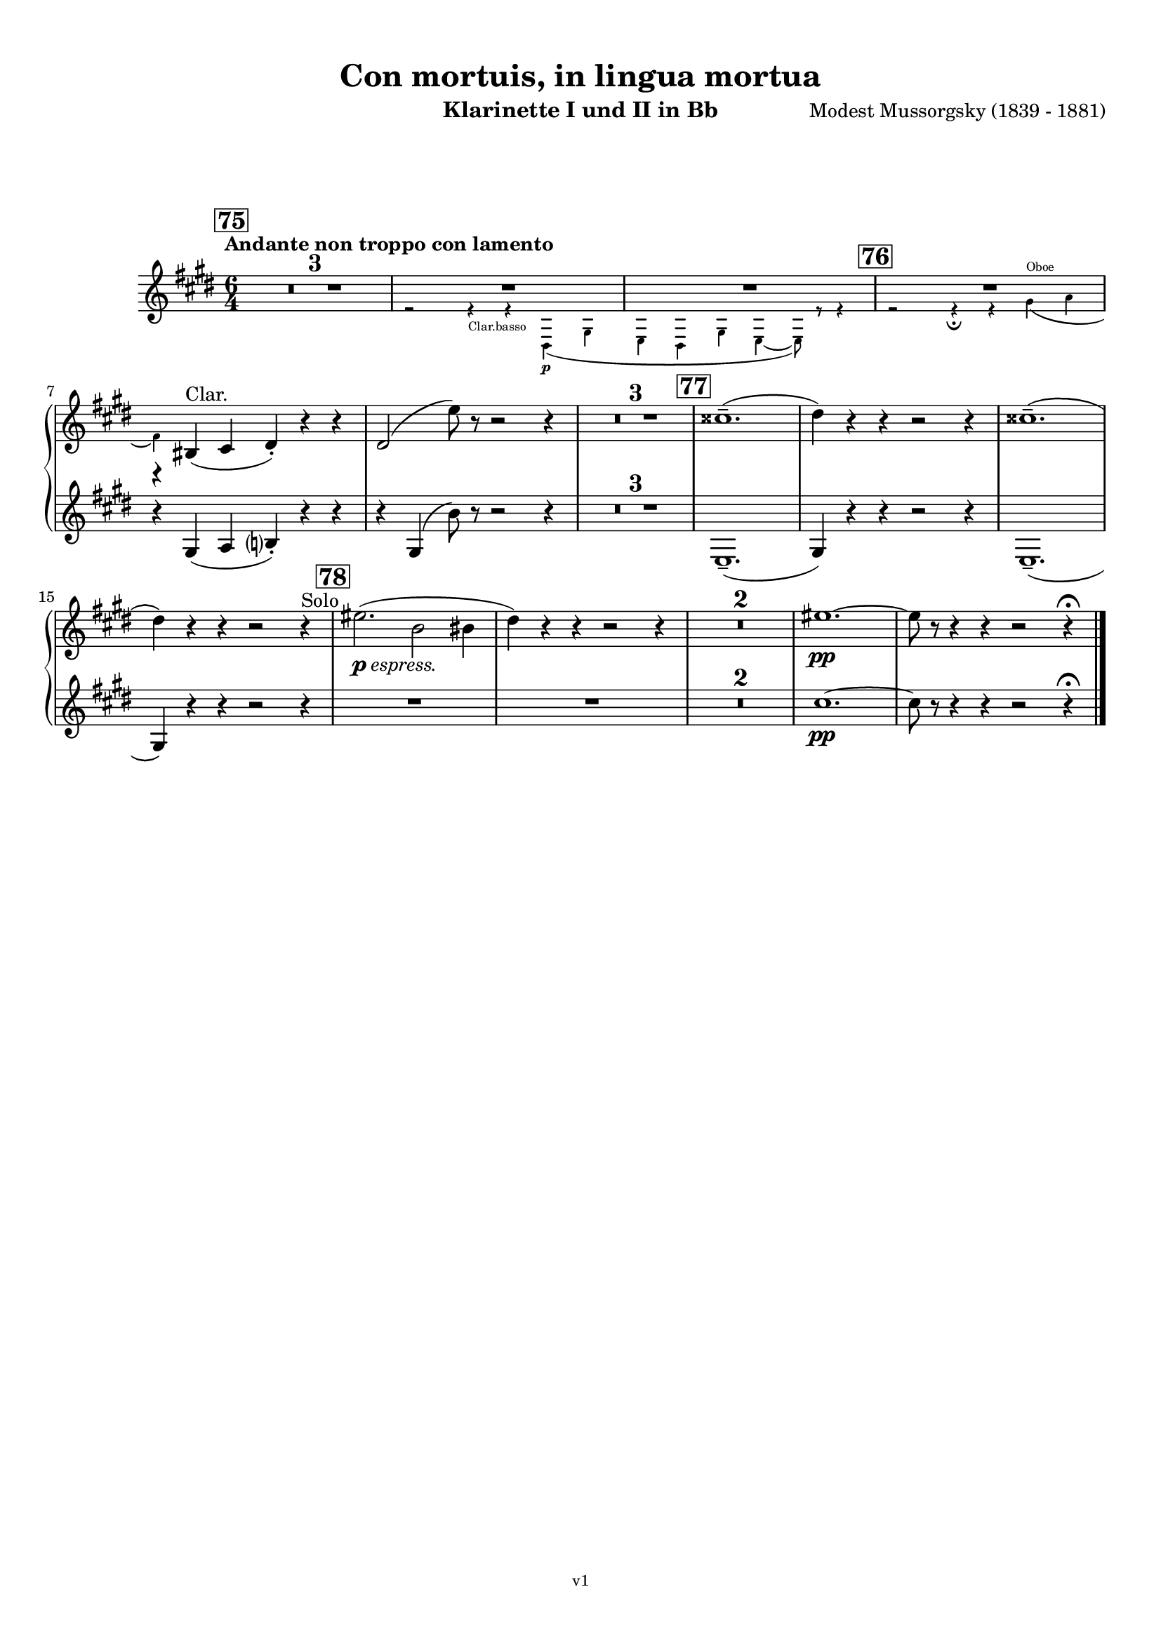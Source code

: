 \version "2.24.1"
\language "deutsch"

\paper {
    top-margin = 10\mm
    bottom-margin = 10\mm
    left-margin = 10\mm
    right-margin = 10\mm
    ragged-last = ##f
}

\header{
  title = "Con mortuis, in lingua mortua"
  subtitle = ""
  composerShort = "Modest Mussorgsky"
  composer = "Modest Mussorgsky (1839 - 1881)"
  version = "v1"
}

% Adapt this for automatic line-breaks
% mBreak = {}
% pBreak = {}
mBreak = { \break }
pBreak = { \pageBreak }
#(set-global-staff-size 18)

% Useful snippets
pCresc = _\markup { \dynamic p \italic "cresc." }
mfDim = _\markup { \dynamic mf \italic "dim." }
fCantabile = _\markup { \dynamic f \italic "cantabile" }
smorz = _\markup { \italic "smorz." }
sempreFf = _\markup { \italic "sempre" \dynamic ff }
ffSempre = _\markup { \dynamic ff \italic "sempre" }
sempreFff = _\markup { \italic "sempre" \dynamic fff }
pocoF = _\markup { \italic "poco" \dynamic f }
ffz = _\markup { \dynamic { ffz } } 
ffp = _\markup { \dynamic { ffp } } 
crescMolto = _\markup { \italic "cresc. molto" }
pMoltoCresc = _\markup { \dynamic p \italic "molto cresc." }
sempreCresc = _\markup { \italic "sempre cresc." }
ppEspr = _\markup { \dynamic pp \italic "espr." }
ppiuEspress = _\markup { \dynamic p \italic "più espress." }
pocoCresc = _\markup { \italic "poco cresc." }
espress = _\markup { \italic "espress." }
mfEspress = _\markup { \dynamic mf \italic "espress." }
pEspress = _\markup { \dynamic p \italic "espress." }
string = ^\markup { \italic "string." }
stringendo = ^\markup { \italic "stringendo" }
pocoString = ^\markup { \italic "poco string." }
sempreStringendo = ^\markup { \italic "sempre stringendo" }
sempreString = ^\markup { \italic "sempre string." }
tuttaForza = _\markup { \italic "tutta forza" }
allargando = _\markup { \italic "allargando" }
pocoMenoMosso = ^\markup {\italic \bold {"Poco meno mosso."} }
rit = ^\markup {\italic {"rit."} }
rall = ^\markup {\italic {"rall."} }
riten = ^\markup {\italic {"riten."} }
ritATempo = ^\markup { \center-align \italic {"  rit. a tempo"} }
aTempo = ^\markup { \italic {"a tempo"} }
moltoRit = ^\markup { \italic {"molto rit."} }
pocoRit = ^\markup {\italic {"poco rit."} }
pocoRiten = ^\markup {\italic {"poco riten."} }
sec = ^\markup {\italic {"sec."} }
pocoRall = ^\markup {\italic {"poco rall."} }
pocoAPocoRall = ^\markup {\italic {"poco a poco rall."} }
pocoAPocoAccel = ^\markup {\italic {"poco a poco accel."} }
pocoAPocoAccelAlD = ^\markup {\italic {"poco a poco accel. al D"} }
sempreAccel = ^\markup {\italic {"sempre accel."} }
solo = ^\markup { "Solo" }
piuF = _\markup { \italic "più" \dynamic f }
piuP = _\markup { \italic "più" \dynamic p }
lento = ^\markup { \italic "Lento" }
accel = ^\markup { \bold { "accel." } }
tempoPrimo = ^\markup { \italic { "Tempo I" } }

% Adapted from http://lsr.di.unimi.it/LSR/Snippet?id=655
% Make title, subtitle, instrument appear on pages other than the first
#(define (part-not-first-page layout props arg)
   (if (not (= (chain-assoc-get 'page:page-number props -1)
               (ly:output-def-lookup layout 'first-page-number)))
       (interpret-markup layout props arg)
       empty-stencil))

\paper {
  oddHeaderMarkup = \markup
  \fill-line {
    " "
    \on-the-fly #part-not-first-page \fontsize #-1.0 \concat {
      \fromproperty #'header:composerShort
      "     -     "
      \fromproperty #'header:title
      "     -     "
      \fromproperty #'header:instrument
    }
    \if \should-print-page-number \fromproperty #'page:page-number-string
  }
  evenHeaderMarkup = \markup
  \fill-line {
    \if \should-print-page-number \fromproperty #'page:page-number-string
    \on-the-fly #part-not-first-page \fontsize #-1.0 \concat {
      \fromproperty #'header:composerShort
      "     -     "
      \fromproperty #'header:title
      "     -     "
      \fromproperty #'header:instrument
    }
    " "
  }
  oddFooterMarkup = \markup
  \fill-line \fontsize #-2.0 {
    " "
    \fromproperty #'header:version
    " "
  }
  % Distance between title stuff and music
  markup-system-spacing.basic-distance = #12
  markup-system-spacing.minimum-distance = #12
  markup-system-spacing.padding = #10
  % Distance between music systems
  system-system-spacing.basic-distance = #13
  system-system-spacing.minimum-distance = #13
  % system-system-spacing.padding = #10
  
}

\layout {
  \context {
    \Staff
    % This allows the use of \startMeasureCount and \stopMeasureCount
    % See https://lilypond.org/doc/v2.23/Documentation/snippets/repeats#repeats-numbering-groups-of-measures
    \consists #Measure_counter_engraver
    % \RemoveEmptyStaves
    \RemoveAllEmptyStaves
  }
}

% ---------------------------------------------------------

clarinet_I = {
  \set Score.rehearsalMarkFormatter = #format-mark-box-numbers
  \accidentalStyle Score.modern-cautionary
  \defaultTimeSignature
  \compressEmptyMeasures
  \time 6/4
  \tempo "Andante non troppo con lamento"
  \key f \major
  \clef violin
  \relative c'' {
    % cl1 p17 1
    \mark #75
    R1.*3 |
    <<
      {
        R1.*2 |
      }
      \new CueVoice \relative {
        \stemDown
        \voiceTwo
        r2 r4_"Clar.basso" r4 e\p( a |
        f4 e a f4~ f8) r r4 |
        \stemNeutral
      }
    >>
    <<
      {
        R1.*1 |
        r4 cis,(^"Clar." d e-.) r r |
      }
      % Transposition adapted to clarinet (written in C)
      \new CueVoice \transpose a, c \relative {
        \stemDown
        \voiceTwo
        \mark #76
        r2 r4\fermata r fis'(^"Oboe" g |
        \mBreak
        
        % cl1 p18 1
        e) s2 s2. |
        \stemNeutral
      }
    >>
    e2( f'8) r r2 r4 |
    R1.*3 |
    \mark #77
    dis1.--( |
    e4) r r r2 r4 |
    dis1.--( |
    e4) r r r2 r4\solo |
    \mark #78
    fis2.(\pEspress c2 cis4 |
    e4) r r r2 r4 |
    R1.*2
    fis1.~\pp |
    fis8 r r4 r r2 r4\fermata
    \bar "|."
  }
}

clarinet_II = {
  \set Score.rehearsalMarkFormatter = #format-mark-box-numbers
  \accidentalStyle Score.modern-cautionary
  \defaultTimeSignature
  \compressEmptyMeasures
  \time 6/4
  \tempo "Andante non troppo con lamento"
  \key f \major
  \clef violin
  \relative c'' {
    % cl2 p17 1
    R1.*6 |
    \mBreak
    
    % cl2 p18 1
    r4 a,( b c?-.) r r |
    r4
    a( c'8) r r2 r4 |
    R1.*3 |
    f,,1.--( |
    a4) r r r2 r4 |
    f1.--( |
    \mBreak
    
    % cl2 p18 2
    a4) r r r2 r4 |
    R1.*4
    d'1.~\pp |
    d8 r r4 r r2 r4\fermata
    \bar "|."
  }
}

clarinet_bass = {
  \set Score.rehearsalMarkFormatter = #format-mark-box-numbers
  \accidentalStyle Score.modern-cautionary
  \defaultTimeSignature
  \compressEmptyMeasures
  \time 6/4
  \tempo "Andante non troppo con lamento"
  \key f \major
  \clef violin
  \relative c'' {
    % clb p6 1
    \mark #75
    R1.*3 |
    r2 r4 r e,,\p( a |
    f4 e a f4~ f8) r r4 |
    \mark #76
    R1.\fermata |
    R1.*2 |
    \mBreak
    
    % clb p6 2
    r4 a( b g) a( b |
    g4) c( d a2.) |
    f'4( e d a) r r |
    \mark #77
    R1.*4 |
    \mark #78
    R1.*6 |
    % Magic taken from https://lsr.di.unimi.it/LSR/Item?id=10
    % for a fermata hovering over the last bar line
    \context Staff = "one" {
      \bar "|."
      \override Score.TextMark.self-alignment-X = #CENTER
      \textEndMark \markup { \musicglyph "scripts.ufermata" }
    }
  }
}

% ---------------------------------------------------------

\bookpart {
  \header{
    instrument = "Klarinette I und II in Bb"
  }
  \score {
    \new GrandStaff <<
      \new Staff {
        \transpose b a \clarinet_I
      }
      \new Staff {
        \transpose b a \clarinet_II
      }
    >>
  }
}

\bookpart {
  \header{
    instrument = "Bassklarinette in Bb"
  }
  \score {
    \new Staff {
      \transpose b a \clarinet_bass
    }
  }
}
